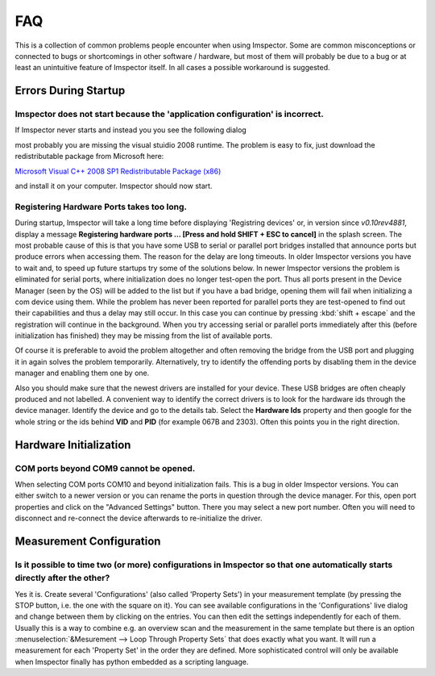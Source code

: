 ======================
FAQ
======================

This is a collection of common problems people encounter when using Imspector. Some are common misconceptions or
connected to bugs or shortcomings in other software / hardware, but most of them will probably be due to a bug or at
least an unintuitive feature of Imspector itself. In all cases a possible workaround is suggested. 

Errors During Startup
----------------------

Imspector does not start because the 'application configuration' is incorrect.
*******************************************************************************

If Imspector never starts and instead you you see the following dialog

.. image:: images/faq/runtime_error.png
   :align: center


most probably you are missing the visual stuidio 2008 runtime. The problem is easy to fix, just download the
redistributable package from Microsoft here:

`Microsoft Visual C++ 2008 SP1 Redistributable Package (x86) <http://www.microsoft.com/downloads/details.aspx?familyid=A5C84275-3B97-4AB7-A40D-3802B2AF5FC2&displaylang=en>`_

and install it on your computer. Imspector should now start.

Registering Hardware Ports takes too long.
*******************************************

During startup, Imspector will take a long time before displaying 'Registring devices' or, in version since *v0.10rev4881*,
display a message **Registering hardware ports ... [Press and hold SHIFT + ESC to cancel]** in the splash screen.
The most probable cause of this is that you have some USB to serial or parallel port bridges installed that announce
ports but produce errors when accessing them. The reason for the delay are long timeouts. In older Imspector
versions you have to wait and, to speed up future startups try some of the solutions below.
In newer Imspector versions the problem is eliminated for serial ports, where initialization does no longer test-open the port.
Thus all ports present in the Device Manager (seen by the OS) will be added to the list but if you have a bad
bridge, opening them will fail when initializing a com device using them. While the problem has never been reported for
parallel ports they are test-opened to find out their capabilities and thus a delay may still occur. In this case
you can continue by pressing :kbd:`shift + escape` and the registration will continue in the background.
When you try accessing serial or parallel ports immediately after this (before initialization has finished) they
may be missing from the list of available ports.

Of course it is preferable to avoid the problem altogether and often removing the bridge from the USB port and
plugging it in again solves the problem temporarily. Alternatively, try to identify the offending ports by disabling
them in the device manager and enabling them one by one.

Also you should make sure that the newest drivers are installed for your device. These USB bridges are often cheaply produced and not labelled.
A convenient way to identify the correct drivers is to look for the hardware ids through the device manager.
Identify the device and go to the details tab. Select the **Hardware Ids** property and then google for the whole
string or the ids behind **VID** and **PID** (for example 067B and 2303). Often this points you in the right direction.

.. image:: images/faq/vidpid_devmanager.png
   :align: center

Hardware Initialization
-----------------------

COM ports beyond COM9 cannot be opened.
****************************************

When selecting COM ports COM10 and beyond initialization fails. This is a bug in older Imspector versions. You can
either switch to a newer version or you can rename the ports in question through the device manager. For this,
open port properties and click on the "Advanced Settings" button. There you may select a new port number. Often you
will need to disconnect and re-connect the device afterwards to re-initialize the driver.

.. image:: images/faq/comport_devmanager.png
   :align: center

Measurement Configuration
-------------------------

Is it possible to time two (or more) configurations in Imspector so that one automatically starts directly after the other?
***************************************************************************************************************************

Yes it is. Create several 'Configurations' (also called 'Property Sets') in your measurement template (by pressing
the STOP button, i.e. the one with the square on it). You can see available configurations in the 'Configurations'
live dialog and change between them by clicking on the entries. You can then edit the settings independently for each of them.
Usually this is a way to combine e.g. an overview scan and the measurement in the same template but there is an option
:menuselection:`&Mesurement --> Loop Through Property Sets` that does exactly what you want. It will run a
measurement for each 'Property Set' in the order they are defined.
More sophisticated control will only be available when Imspector finally has python embedded as a scripting language.
